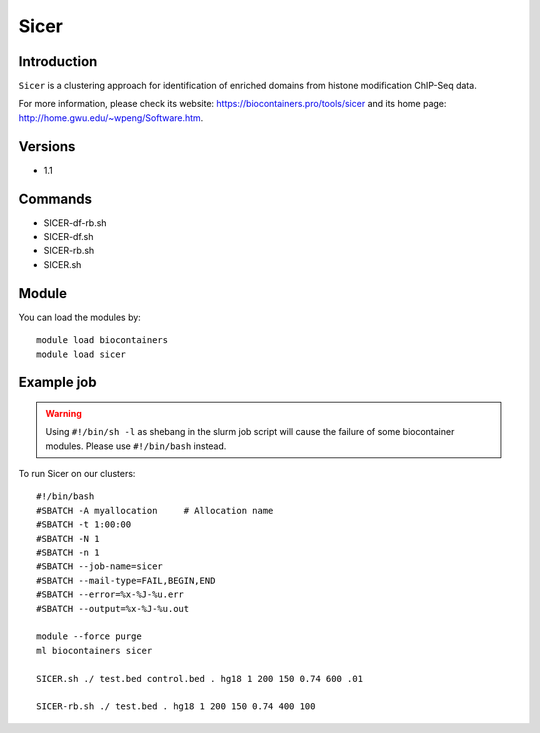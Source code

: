 .. _backbone-label:

Sicer
==============================

Introduction
~~~~~~~~
``Sicer`` is a clustering approach for identification of enriched domains from histone modification ChIP-Seq data. 

| For more information, please check its website: https://biocontainers.pro/tools/sicer and its home page: http://home.gwu.edu/~wpeng/Software.htm.

Versions
~~~~~~~~
- 1.1

Commands
~~~~~~~
- SICER-df-rb.sh
- SICER-df.sh
- SICER-rb.sh
- SICER.sh

Module
~~~~~~~~
You can load the modules by::
    
    module load biocontainers
    module load sicer

Example job
~~~~~
.. warning::
    Using ``#!/bin/sh -l`` as shebang in the slurm job script will cause the failure of some biocontainer modules. Please use ``#!/bin/bash`` instead.

To run Sicer on our clusters::

    #!/bin/bash
    #SBATCH -A myallocation     # Allocation name 
    #SBATCH -t 1:00:00
    #SBATCH -N 1
    #SBATCH -n 1
    #SBATCH --job-name=sicer
    #SBATCH --mail-type=FAIL,BEGIN,END
    #SBATCH --error=%x-%J-%u.err
    #SBATCH --output=%x-%J-%u.out

    module --force purge
    ml biocontainers sicer

    SICER.sh ./ test.bed control.bed . hg18 1 200 150 0.74 600 .01

    SICER-rb.sh ./ test.bed . hg18 1 200 150 0.74 400 100
